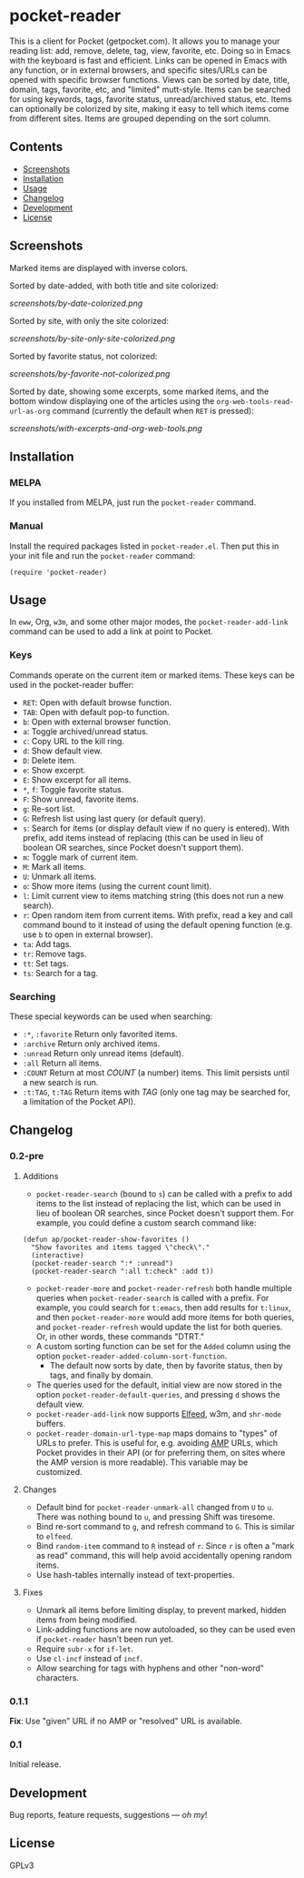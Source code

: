 #+PROPERTY: LOGGING nil

#+BEGIN_HTML
<a href=https://alphapapa.github.io/dont-tread-on-emacs/><img src="dont-tread-on-emacs-150.png" align="right"></a>
#+END_HTML

* pocket-reader

[[https://melpa.org/#/pocket-reader][file:https://melpa.org/packages/pocket-reader-badge.svg]] [[https://stable.melpa.org/#/pocket-reader][file:https://stable.melpa.org/packages/pocket-reader-badge.svg]]

This is a client for Pocket (getpocket.com).  It allows you to manage your reading list: add, remove, delete, tag, view, favorite, etc.  Doing so in Emacs with the keyboard is fast and efficient.  Links can be opened in Emacs with any function, or in external browsers, and specific sites/URLs can be opened with specific browser functions.  Views can be sorted by date, title, domain, tags, favorite, etc, and "limited" mutt-style.  Items can be searched for using keywords, tags, favorite status, unread/archived status, etc.  Items can optionally be colorized by site, making it easy to tell which items come from different sites.  Items are grouped depending on the sort column.

** Contents
:PROPERTIES:
:TOC:      this
:END:
    -  [[#screenshots][Screenshots]]
    -  [[#installation][Installation]]
    -  [[#usage][Usage]]
    -  [[#changelog][Changelog]]
    -  [[#development][Development]]
    -  [[#license][License]]
** Screenshots

Marked items are displayed with inverse colors.

Sorted by date-added, with both title and site colorized:

[[screenshots/by-date-colorized.png]]

Sorted by site, with only the site colorized:

[[screenshots/by-site-only-site-colorized.png]]

Sorted by favorite status, not colorized:

[[screenshots/by-favorite-not-colorized.png]]

Sorted by date, showing some excerpts, some marked items, and the bottom window displaying one of the articles using the =org-web-tools-read-url-as-org= command (currently the default when =RET= is pressed):

[[screenshots/with-excerpts-and-org-web-tools.png]]

** Installation
:PROPERTIES:
:TOC:      ignore-children
:END:

*** MELPA

If you installed from MELPA, just run the =pocket-reader= command.

*** Manual

Install the required packages listed in =pocket-reader.el=.  Then put this in your init file and run the =pocket-reader= command:

#+BEGIN_SRC elisp
(require 'pocket-reader)
#+END_SRC

** Usage
:PROPERTIES:
:TOC:      ignore-children
:END:

In =eww=, Org, =w3m=, and some other major modes, the =pocket-reader-add-link= command can be used to add a link at point to Pocket.

*** Keys

Commands operate on the current item or marked items.  These keys can be used in the pocket-reader buffer:

-  =RET=: Open with default browse function.
-  =TAB=: Open with default pop-to function.
-  =b=: Open with external browser function.
-  =a=: Toggle archived/unread status.
-  =c=: Copy URL to the kill ring.
-  =d=: Show default view.
-  =D=: Delete item.
-  =e=: Show excerpt.
-  =E=: Show excerpt for all items.
-  =*=, =f=: Toggle favorite status.
-  =F=: Show unread, favorite items.
-  =g=: Re-sort list.
-  =G=: Refresh list using last query (or default query).
-  =s=: Search for items (or display default view if no query is entered).  With prefix, add items instead of replacing (this can be used in lieu of boolean OR searches, since Pocket doesn't support them).
-  =m=: Toggle mark of current item.
-  =M=: Mark all items.
-  =U=: Unmark all items.
-  =o=: Show more items (using the current count limit).
-  =l=: Limit current view to items matching string (this does not run a new search).
-  =r=: Open random item from current items.  With prefix, read a key and call command bound to it instead of using the default opening function (e.g. use =b= to open in external browser).
-  =ta=: Add tags.
-  =tr=: Remove tags.
-  =tt=: Set tags.
-  =ts=: Search for a tag.

*** Searching

These special keywords can be used when searching:

-  =:*=, =:favorite=  Return only favorited items.
-  =:archive=  Return only archived items.
-  =:unread=  Return only unread items (default).
-  =:all=  Return all items.
-  =:COUNT=  Return at most /COUNT/ (a number) items.  This limit persists until a new search is run.
-  =:t:TAG=, =t:TAG=  Return items with /TAG/ (only one tag may be searched for, a limitation of the Pocket API).

** Changelog
:PROPERTIES:
:TOC:      ignore-children
:END:

*** 0.2-pre

**** Additions

-  =pocket-reader-search= (bound to =s=) can be called with a prefix to add items to the list instead of replacing the list, which can be used in lieu of boolean OR searches, since Pocket doesn't support them.  For example, you could define a custom search command like:

#+BEGIN_SRC elisp
  (defun ap/pocket-reader-show-favorites ()
    "Show favorites and items tagged \"check\"."
    (interactive)
    (pocket-reader-search ":* :unread")
    (pocket-reader-search ":all t:check" :add t))
#+END_SRC

-  =pocket-reader-more= and =pocket-reader-refresh= both handle multiple queries when =pocket-reader-search= is called with a prefix.  For example, you could search for =t:emacs=, then add results for =t:linux=, and then =pocket-reader-more= would add more items for both queries, and =pocket-reader-refresh= would update the list for both queries.  Or, in other words, these commands "DTRT."
-  A custom sorting function can be set for the =Added= column using the option =pocket-reader-added-column-sort-function=.
     +  The default now sorts by date, then by favorite status, then by tags, and finally by domain.
-  The queries used for the default, initial view are now stored in the option =pocket-reader-default-queries=, and pressing =d= shows the default view.
-  =pocket-reader-add-link= now supports [[https://github.com/skeeto/elfeed][Elfeed]], w3m, and =shr-mode= buffers.
-  =pocket-reader-domain-url-type-map= maps domains to "types" of URLs to prefer.  This is useful for, e.g. avoiding [[https://www.ampproject.org/][AMP]] URLs, which Pocket provides in their API (or for preferring them, on sites where the AMP version is more readable).  This variable may be customized.

**** Changes

-  Default bind for =pocket-reader-unmark-all= changed from =U= to =u=.  There was nothing bound to =u=, and pressing Shift was tiresome.
-  Bind re-sort command to =g=, and refresh command to =G=.  This is similar to =elfeed=.
-  Bind =random-item= command to =R= instead of =r=.  Since =r= is often a "mark as read" command, this will help avoid accidentally opening random items.
-  Use hash-tables internally instead of text-properties.

**** Fixes

-  Unmark all items before limiting display, to prevent marked, hidden items from being modified.
-  Link-adding functions are now autoloaded, so they can be used even if =pocket-reader= hasn't been run yet.
-  Require =subr-x= for =if-let=.
-  Use =cl-incf= instead of =incf=.
-  Allow searching for tags with hyphens and other "non-word" characters.

*** 0.1.1

*Fix*: Use "given" URL if no AMP or "resolved" URL is available.

*** 0.1

Initial release.

** Development

Bug reports, feature requests, suggestions — /oh my/!

** License

GPLv3
